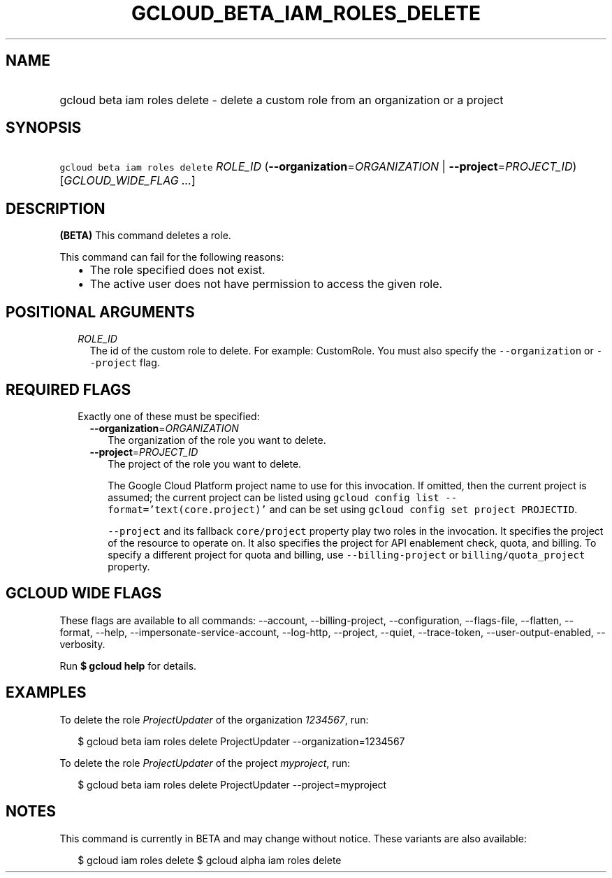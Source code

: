 
.TH "GCLOUD_BETA_IAM_ROLES_DELETE" 1



.SH "NAME"
.HP
gcloud beta iam roles delete \- delete a custom role from an organization or a project



.SH "SYNOPSIS"
.HP
\f5gcloud beta iam roles delete\fR \fIROLE_ID\fR (\fB\-\-organization\fR=\fIORGANIZATION\fR\ |\ \fB\-\-project\fR=\fIPROJECT_ID\fR) [\fIGCLOUD_WIDE_FLAG\ ...\fR]



.SH "DESCRIPTION"

\fB(BETA)\fR This command deletes a role.

This command can fail for the following reasons:
.RS 2m
.IP "\(bu" 2m
The role specified does not exist.
.IP "\(bu" 2m
The active user does not have permission to access the given role.
.RE
.sp



.SH "POSITIONAL ARGUMENTS"

.RS 2m
.TP 2m
\fIROLE_ID\fR
The id of the custom role to delete. For example: CustomRole. You must also
specify the \f5\-\-organization\fR or \f5\-\-project\fR flag.


.RE
.sp

.SH "REQUIRED FLAGS"

.RS 2m
.TP 2m

Exactly one of these must be specified:

.RS 2m
.TP 2m
\fB\-\-organization\fR=\fIORGANIZATION\fR
The organization of the role you want to delete.

.TP 2m
\fB\-\-project\fR=\fIPROJECT_ID\fR
The project of the role you want to delete.

The Google Cloud Platform project name to use for this invocation. If omitted,
then the current project is assumed; the current project can be listed using
\f5gcloud config list \-\-format='text(core.project)'\fR and can be set using
\f5gcloud config set project PROJECTID\fR.

\f5\-\-project\fR and its fallback \f5core/project\fR property play two roles in
the invocation. It specifies the project of the resource to operate on. It also
specifies the project for API enablement check, quota, and billing. To specify a
different project for quota and billing, use \f5\-\-billing\-project\fR or
\f5billing/quota_project\fR property.


.RE
.RE
.sp

.SH "GCLOUD WIDE FLAGS"

These flags are available to all commands: \-\-account, \-\-billing\-project,
\-\-configuration, \-\-flags\-file, \-\-flatten, \-\-format, \-\-help,
\-\-impersonate\-service\-account, \-\-log\-http, \-\-project, \-\-quiet,
\-\-trace\-token, \-\-user\-output\-enabled, \-\-verbosity.

Run \fB$ gcloud help\fR for details.



.SH "EXAMPLES"

To delete the role \f5\fIProjectUpdater\fR\fR of the organization
\f5\fI1234567\fR\fR, run:

.RS 2m
$ gcloud beta iam roles delete ProjectUpdater \-\-organization=1234567
.RE

To delete the role \f5\fIProjectUpdater\fR\fR of the project
\f5\fImyproject\fR\fR, run:

.RS 2m
$ gcloud beta iam roles delete ProjectUpdater \-\-project=myproject
.RE



.SH "NOTES"

This command is currently in BETA and may change without notice. These variants
are also available:

.RS 2m
$ gcloud iam roles delete
$ gcloud alpha iam roles delete
.RE

